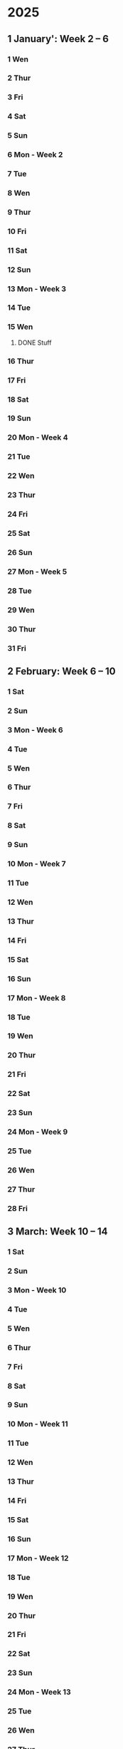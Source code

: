 * 2025
** 1 January': Week 2 -- 6
*** 1 Wen
*** 2 Thur
*** 3 Fri
*** 4 Sat
*** 5 Sun
*** 6 Mon - Week 2
*** 7 Tue
*** 8 Wen
*** 9 Thur
*** 10 Fri
*** 11 Sat
*** 12 Sun
*** 13 Mon - Week 3
*** 14 Tue
*** 15 Wen
**** DONE Stuff 
     CLOSED: [2025-07-30 Wed 13:08]
*** 16 Thur
*** 17 Fri
*** 18 Sat
*** 19 Sun
*** 20 Mon - Week 4

*** 21 Tue
*** 22 Wen
*** 23 Thur
*** 24 Fri
*** 25 Sat
*** 26 Sun
*** 27 Mon - Week 5
*** 28 Tue
*** 29 Wen
*** 30 Thur
*** 31 Fri

** 2 February: Week 6 -- 10
*** 1 Sat
*** 2 Sun
*** 3 Mon - Week 6
*** 4 Tue
*** 5 Wen
*** 6 Thur
*** 7 Fri
*** 8 Sat
*** 9 Sun
*** 10 Mon - Week 7
*** 11 Tue
*** 12 Wen
*** 13 Thur
*** 14 Fri
*** 15 Sat
*** 16 Sun
*** 17 Mon - Week 8
*** 18 Tue
*** 19 Wen
*** 20 Thur
*** 21 Fri
*** 22 Sat
*** 23 Sun
*** 24 Mon - Week 9
*** 25 Tue
*** 26 Wen
*** 27 Thur
*** 28 Fri

** 3 March: Week 10 -- 14
*** 1 Sat
*** 2 Sun
*** 3 Mon - Week 10
*** 4 Tue
*** 5 Wen
*** 6 Thur
*** 7 Fri
*** 8 Sat
*** 9 Sun
*** 10 Mon - Week 11
*** 11 Tue
*** 12 Wen
*** 13 Thur
*** 14 Fri
*** 15 Sat
*** 16 Sun
*** 17 Mon - Week 12
*** 18 Tue
*** 19 Wen
*** 20 Thur
*** 21 Fri
*** 22 Sat
*** 23 Sun
*** 24 Mon - Week 13
*** 25 Tue
*** 26 Wen
*** 27 Thur
*** 28 Fri
*** 29 Sat
*** 30 Sun
*** 31 Mon - Week 14

** 4 April: Week 15 -- 19
*** 1 Tue
*** 2 Wen
*** 3 Thur
*** 4 Fri
*** 5 Sat
*** 6 Sun
*** 7 Mon - Week 15
*** 8 Tue
*** 9 Wen
*** 10 Thur
*** 11 Fri
*** 12 Sat
*** 13 Sun
*** 14 Mon - Week 16
*** 15 Tue
*** 16 Wen
*** 17 Thur
*** 18 Fri
*** 19 Sat
*** 20 Sun
*** 21 Mon - Week 1
*** 22 Tue
*** 23 Wen
*** 24 Thur
*** 25 Fri
**** Optimering handin 4 
SCHEDULED: <2025-04-25 Fri>
**** Meeting w/ Jordan and Havananda
<2025-04-25 Fri 19:00>
*** 26 Sat
**** TODO Book billetter til Odense
*** 27 Sun
*** 28 Mon - Week 18
**** TODO: Afbestil tid til læge d. 11 Juli
*** 29 Tue
**** 13:30:: Læge
**** 18:00:: Spis streetfood og se film med Asmund. Konkret tid ikke aftalt endnu 
*** 30 Wen
**** 17:00:: Fællespisning ved UKH

** 5 May: Week 19 -- 23
*** 1 Thur
**** TODO Skriv oplysninger om job og meld dig ind som bruger
**** TODO Kandidatkontrakt!
DEADLINE: <2025-05-01 Thur 12:00>
*** 2 Fri
**** Kandidat vejledning 
SCHEDULED: <2025-05-02 Fri 10:40-10:50>
*** 3 Sat
**** Filmfestival I Odense
<2025-05-03 Sat>-<2025-05-04 Sun>
*** 4 Sun
*** 5 Mon - Week 19
**** TODO Se på bachelor præsentation i HCIA gruppen
**** TODO Køb togbilletter til og fra KBH
*** 6 Tue
*** 7 Wen
**** TODO køb DSB billet 
**** TODO Se på læge kontaktoplysninger 
*** 8 Thur
*** 9 Fri
*** 10 Sat
Køb DSB billet hjem
unsubscribe fra Nintendo
*** 11 Sun
*** 12 Mon - Week 20
Gospel event
*** 13 Tue
*** 14 Wen
*** 15 Thur
*** 16 Fri
*** 17 Sat
*** 18 Sun
**** Kano trip med studenterhuset
<2025-05-18 Sun>
**** Test yay!
*** 19 Mon - Week 21
*** 20 Tue
**** Cannes Trip!
<2025-05-20 Tue>--<2025-05-23 Fri>
*** 21 Wen
*** 22 Thur
*** 23 Fri
*** 24 Sat
**** Farfar birthday
<2025-05-24 Sat>
*** 25 Sun
*** 26 Mon - Week 22
Gospel på Salling rooftop måske?
*** 27 Tue
*** 28 Wen
*** 29 Thur
*** 30 Fri
**** studievejledning 11:00-11:20
*** 31 Sat

** 6 June: Week 23 -- 27
*** 1 Sun
*** 2 Mon - Week 23
10:00 - CAVI møde
*** 3 Tue
*** 4 Wen
*** 5 Thur
World kitchen!
*** 6 Fri
*** 7 Sat
*** 8 Sun
**** Bachelor handin
*** 9 Mon - Week 24
*** 10 Tue
*** 11 Wen
*** 12 Thur
*** 13 Fri
*** 14 Sat
*** 15 Sun
*** 16 Mon - Week 25
**** Bachelor forsvar!
*** 17 Tue
*** 18 Wen
*** 19 Thur
*** 20 Fri
*** 21 Sat
*** 22 Sun
*** 23 Mon - Week 26
*** 24 Tue
*** 25 Wen
**** Optimering eksamen
Eks.lokale 5342-020 ADA
<2025-06-25 Wen 9-17>
*** 26 Thur
*** 27 Fri
*** 28 Sat
*** 29 Sun
*** 30 Mon - Week 27

** 7 July: Week 28 -- 32
*** 1 Tue
*** 2 Wen
*** 3 Thur
*** 4 Fri
*** 5 Sat
*** 6 Sun
*** 7 Mon - Week 28
*** 8 Tue
*** 9 Wen
**** Familie ferie
<2025-07-09 Wen>--<2025-07-19 Sat>
*** 10 Thur
*** 11 Fri
*** 12 Sat
*** 13 Sun
*** 14 Mon - Week 29
*** 15 Tue
*** 16 Wen
*** 17 Thur
*** 18 Fri
*** 19 Sat
**** Familie ferie slut
*** 20 Sun
*** 21 Mon - Week 30
*** 22 Tue
*** 23 Wen
Luna Tyskland trip 1
*** 24 Thur
*** 25 Fri
*** 26 Sat
*** 27 Sun
*** 28 Mon - Week 31
*** 29 Tue
*** 30 Wen
Luna Tyskland trip 2
*** 31 Thur

** 8 August: Week 32 -- 36
*** 1 Fri
*** 2 Sat
*** 3 Sun
*** 4 Mon - Week 32
*** 5 Tue
*** 6 Wen
*** 7 Thur
*** 8 Fri
*** 9 Sat
*** 10 Sun
*** 11 Mon - Week 33
*** 12 Tue
*** 13 Wen
*** 14 Thur
*** 15 Fri
*** 16 Sat
*** 17 Sun
*** 18 Mon - Week 34
*** 19 Tue
*** 20 Wen
*** 21 Thur
*** 22 Fri
*** 23 Sat
*** 24 Sun
*** 25 Mon - Week 35
*** 26 Tue
*** 27 Wen
*** 28 Thur
*** 29 Fri
*** 30 Sat
*** 31 Sun

** 9 September: Week 36 -- 40
*** 1 Mon - Week 36
*** 2 Tue
*** 3 Wen
*** 4 Thur
*** 5 Fri
*** 6 Sat
*** 7 Sun
*** 8 Mon - Week 37
*** 9 Tue
*** 10 Wen
*** 11 Thur
*** 12 Fri
*** 13 Sat
*** 14 Sun
*** 15 Mon - Week 38
*** 16 Tue
*** 17 Wen
*** 18 Thur
*** 19 Fri
*** 20 Sat
*** 21 Sun
*** 22 Mon - Week 39
*** 23 Tue
*** 24 Wen
*** 25 Thur
*** 26 Fri
*** 27 Sat
*** 28 Sun
*** 29 Mon - Week 40
*** 30 Tue

** 10 October: Week 41 -- 45
*** 1 Wen
*** 2 Thur
*** 3 Fri
*** 4 Sat
*** 5 Sun
*** 6 Mon - Week 41
*** 7 Tue
*** 8 Wen
*** 9 Thur
*** 10 Fri
*** 11 Sat
*** 12 Sun
*** 13 Mon - Week 42
*** 14 Tue
*** 15 Wen
*** 16 Thur
*** 17 Fri
*** 18 Sat
*** 19 Sun
*** 20 Mon - Week 43
*** 21 Tue
*** 22 Wen
*** 23 Thur
*** 24 Fri
*** 25 Sat
*** 26 Sun
*** 27 Mon - Week 44
*** 28 Tue
*** 29 Wen
*** 30 Thur
*** 31 Fri

** 11 November: Week 45 -- 49
*** 1 Sat
*** 2 Sun
*** 3 Mon - Week 45
*** 4 Tue
*** 5 Wen
*** 6 Thur
*** 7 Fri
*** 8 Sat
*** 9 Sun
*** 10 Mon - Week 46
*** 11 Tue
*** 12 Wen
*** 13 Thur
*** 14 Fri
*** 15 Sat
*** 16 Sun
*** 17 Mon - Week 47
*** 18 Tue
*** 19 Wen
*** 20 Thur
*** 21 Fri
*** 22 Sat
*** 23 Sun
*** 24 Mon - Week 48
*** 25 Tue
*** 26 Wen
*** 27 Thur
*** 28 Fri
*** 29 Sat
*** 30 Sun

** 12 December: Week 49 -- 53
*** 1 Mon - Week 49
*** 2 Tue
*** 3 Wen
*** 4 Thur
*** 5 Fri
*** 6 Sat
*** 7 Sun
*** 8 Mon - Week 50
*** 9 Tue
*** 10 Wen
*** 11 Thur
*** 12 Fri
*** 13 Sat
*** 14 Sun
*** 15 Mon - Week 51
*** 16 Tue
*** 17 Wen
*** 18 Thur
*** 19 Fri
*** 20 Sat
*** 21 Sun
*** 22 Mon - Week 52
*** 23 Tue
*** 24 Wen
*** 25 Thur
*** 26 Fri
*** 27 Sat
*** 28 Sun
*** 29 Mon - Week 53
*** 30 Tue
*** 31 Wen

* 2026:
** 1 January: Week 54 -- 58
*** 1 Thur
*** 2 Fri
*** 3 Sat
*** 4 Sun
*** 5 Mon - Week 54
*** 6 Tue
*** 7 Wen
*** 8 Thur
*** 9 Fri
*** 10 Sat
*** 11 Sun
*** 12 Mon - Week 55
*** 13 Tue
*** 14 Wen
*** 15 Thur
*** 16 Fri
*** 17 Sat
*** 18 Sun
*** 19 Mon - Week 56
*** 20 Tue
*** 21 Wen
*** 22 Thur
*** 23 Fri
*** 24 Sat
*** 25 Sun
*** 26 Mon - Week 57
*** 27 Tue
*** 28 Wen
*** 29 Thur
*** 30 Fri
*** 31 Sat

** 2 February: Week 58 -- 62
*** 1 Sun
*** 2 Mon - Week 58
*** 3 Tue
*** 4 Wen
*** 5 Thur
*** 6 Fri
*** 7 Sat
*** 8 Sun
*** 9 Mon - Week 59
*** 10 Tue
*** 11 Wen
*** 12 Thur
*** 13 Fri
*** 14 Sat
*** 15 Sun
*** 16 Mon - Week 60
*** 17 Tue
*** 18 Wen
*** 19 Thur
*** 20 Fri
*** 21 Sat
*** 22 Sun
*** 23 Mon - Week 61
*** 24 Tue
*** 25 Wen
*** 26 Thur
*** 27 Fri
*** 28 Sat
*** 29 Sun
*** 30 Mon - Week 62
*** 31 Tue

** 3 March: Week 63 -- 67
*** 1 Wen
*** 2 Thur
*** 3 Fri
*** 4 Sat
*** 5 Sun
*** 6 Mon - Week 63
*** 7 Tue
*** 8 Wen
*** 9 Thur
*** 10 Fri
*** 11 Sat
*** 12 Sun
*** 13 Mon - Week 64
*** 14 Tue
*** 15 Wen
*** 16 Thur
*** 17 Fri
*** 18 Sat
*** 19 Sun
*** 20 Mon - Week 65
*** 21 Tue
*** 22 Wen
*** 23 Thur
*** 24 Fri
*** 25 Sat
*** 26 Sun
*** 27 Mon - Week 66
*** 28 Tue
*** 29 Wen
*** 30 Thur
*** 31 Fri

** 4 April: Week 67 -- 71
*** 1 Sat
*** 2 Sun
*** 3 Mon - Week 67
*** 4 Tue
*** 5 Wen
*** 6 Thur
*** 7 Fri
*** 8 Sat
*** 9 Sun
*** 10 Mon - Week 68
*** 11 Tue
*** 12 Wen
*** 13 Thur
*** 14 Fri
*** 15 Sat
*** 16 Sun
*** 17 Mon - Week 69
*** 18 Tue
*** 19 Wen
*** 20 Thur
*** 21 Fri
*** 22 Sat
*** 23 Sun
*** 24 Mon - Week 70
*** 25 Tue
*** 26 Wen
*** 27 Thur
*** 28 Fri
*** 29 Sat
*** 30 Sun
*** 31 Mon - Week 71

** 5 May: Week 72 -- 76
*** 1 Tue
*** 2 Wen
*** 3 Thur
*** 4 Fri
*** 5 Sat
*** 6 Sun
*** 7 Mon - Week 72
*** 8 Tue
*** 9 Wen
*** 10 Thur
*** 11 Fri
*** 12 Sat
*** 13 Sun
*** 14 Mon - Week 73
*** 15 Tue
*** 16 Wen
*** 17 Thur
*** 18 Fri
*** 19 Sat
*** 20 Sun
*** 21 Mon - Week 74
*** 22 Tue
*** 23 Wen
*** 24 Thur
*** 25 Fri
*** 26 Sat
*** 27 Sun
*** 28 Mon - Week 75
*** 29 Tue
*** 30 Wen
*** 31 Thur

** 6 June: Week 76 -- 80
*** 1 Fri
*** 2 Sat
*** 3 Sun
*** 4 Mon - Week 76
*** 5 Tue
*** 6 Wen
*** 7 Thur
*** 8 Fri
*** 9 Sat
*** 10 Sun
*** 11 Mon - Week 77
*** 12 Tue
*** 13 Wen
*** 14 Thur
*** 15 Fri
*** 16 Sat
*** 17 Sun
*** 18 Mon - Week 78
*** 19 Tue
*** 20 Wen
*** 21 Thur
*** 22 Fri
*** 23 Sat
*** 24 Sun
*** 25 Mon - Week 79
*** 26 Tue
*** 27 Wen
*** 28 Thur
*** 29 Fri
*** 30 Sat
*** 31 Sun

** 7 July: Week 80 -- 84
*** 1 Mon - Week 80
*** 2 Tue
*** 3 Wen
*** 4 Thur
*** 5 Fri
*** 6 Sat
*** 7 Sun
*** 8 Mon - Week 81
*** 9 Tue
*** 10 Wen
*** 11 Thur
*** 12 Fri
*** 13 Sat
*** 14 Sun
*** 15 Mon - Week 82
*** 16 Tue
*** 17 Wen
*** 18 Thur
*** 19 Fri
*** 20 Sat
*** 21 Sun
*** 22 Mon - Week 83
*** 23 Tue
*** 24 Wen
*** 25 Thur
*** 26 Fri
*** 27 Sat
*** 28 Sun
*** 29 Mon - Week 84
*** 30 Tue
*** 31 Wen

** 8 August: Week 85 -- 89
*** 1 Thur
*** 2 Fri
*** 3 Sat
*** 4 Sun
*** 5 Mon - Week 85
*** 6 Tue
*** 7 Wen
*** 8 Thur
*** 9 Fri
*** 10 Sat
*** 11 Sun
*** 12 Mon - Week 86
*** 13 Tue
*** 14 Wen
*** 15 Thur
*** 16 Fri
*** 17 Sat
*** 18 Sun
*** 19 Mon - Week 87
*** 20 Tue
*** 21 Wen
*** 22 Thur
*** 23 Fri
*** 24 Sat
*** 25 Sun
*** 26 Mon - Week 88
*** 27 Tue
*** 28 Wen
*** 29 Thur
*** 30 Fri
*** 31 Sat

** 9 September: Week 89 -- 93
*** 1 Sun
*** 2 Mon - Week 89
*** 3 Tue
*** 4 Wen
*** 5 Thur
*** 6 Fri
*** 7 Sat
*** 8 Sun
*** 9 Mon - Week 90
*** 10 Tue
*** 11 Wen
*** 12 Thur
*** 13 Fri
*** 14 Sat
*** 15 Sun
*** 16 Mon - Week 91
*** 17 Tue
*** 18 Wen
*** 19 Thur
*** 20 Fri
*** 21 Sat
*** 22 Sun
*** 23 Mon - Week 92
*** 24 Tue
*** 25 Wen
*** 26 Thur
*** 27 Fri
*** 28 Sat
*** 29 Sun
*** 30 Mon - Week 93
*** 31 Tue

** 10 'October: Week 94 -- 98
*** 1 Wen
*** 2 Thur
*** 3 Fri
*** 4 Sat
*** 5 Sun
*** 6 Mon - Week 94
*** 7 Tue
*** 8 Wen
*** 9 Thur
*** 10 Fri
*** 11 Sat
*** 12 Sun
*** 13 Mon - Week 95
*** 14 Tue
*** 15 Wen
*** 16 Thur
*** 17 Fri
*** 18 Sat
*** 19 Sun
*** 20 Mon - Week 96
*** 21 Tue
*** 22 Wen
*** 23 Thur
*** 24 Fri
*** 25 Sat
*** 26 Sun
*** 27 Mon - Week 97
*** 28 Tue
*** 29 Wen
*** 30 Thur
*** 31 Fri

** 11 'November: Week 98 -- 102
*** 1 Sat
*** 2 Sun
*** 3 Mon - Week 98
*** 4 Tue
*** 5 Wen
*** 6 Thur
*** 7 Fri
*** 8 Sat
*** 9 Sun
*** 10 Mon - Week 99
*** 11 Tue
*** 12 Wen
*** 13 Thur
*** 14 Fri
*** 15 Sat
*** 16 Sun
*** 17 Mon - Week 100
*** 18 Tue
*** 19 Wen
*** 20 Thur
*** 21 Fri
*** 22 Sat
*** 23 Sun
*** 24 Mon - Week 101
*** 25 Tue
*** 26 Wen
*** 27 Thur
*** 28 Fri
*** 29 Sat
*** 30 Sun
*** 31 Mon - Week 102

** 12 'December: Week 103 -- 107
*** 1 Tue
*** 2 Wen
*** 3 Thur
*** 4 Fri
*** 5 Sat
*** 6 Sun
*** 7 Mon - Week 103
*** 8 Tue
*** 9 Wen
*** 10 Thur
*** 11 Fri
*** 12 Sat
*** 13 Sun
*** 14 Mon - Week 104
*** 15 Tue
*** 16 Wen
*** 17 Thur
*** 18 Fri
*** 19 Sat
*** 20 Sun
*** 21 Mon - Week 105
*** 22 Tue
*** 23 Wen
*** 24 Thur
*** 25 Fri
*** 26 Sat
*** 27 Sun
*** 28 Mon - Week 106
*** 29 Tue
*** 30 Wen
*** 31 Thur
